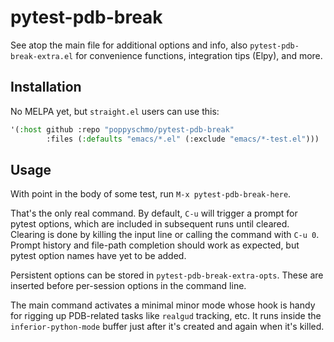* pytest-pdb-break
See atop the main file for additional options and info, also =pytest-pdb-break-extra.el= for
convenience functions, integration tips (Elpy), and more.

** Installation
No MELPA yet, but =straight.el= users can use this:
   #+BEGIN_SRC emacs-lisp
     '(:host github :repo "poppyschmo/pytest-pdb-break"
             :files (:defaults "emacs/*.el" (:exclude "emacs/*-test.el")))

   #+END_SRC

** Usage
With point in the body of some test, run =M-x pytest-pdb-break-here=.

That's the only real command. By default, =C-u= will trigger a prompt for pytest options,
which are included in subsequent runs until cleared. Clearing is done by killing the input
line or calling the command with =C-u 0=. Prompt history and file-path completion should
work as expected, but pytest option names have yet to be added.

Persistent options can be stored in ~pytest-pdb-break-extra-opts~. These are inserted before
per-session options in the command line.

The main command activates a minimal minor mode whose hook is handy for rigging up
PDB-related tasks like ~realgud~ tracking, etc. It runs inside the ~inferior-python-mode~
buffer just after it's created and again when it's killed.

